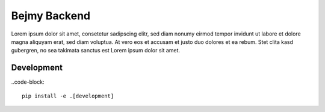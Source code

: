Bejmy Backend
=============

.. image:: https://img.shields.io/coveralls/bejmy/backend.svg
    :target: https://coveralls.io/r/bejmy/backend

.. image:: https://img.shields.io/travis/bejmy/backend/master.svg
    :target: https://travis-ci.org/bejmy/backend

.. image:: https://img.shields.io/pypi/v/bejmy.svg
    :target: https://pypi.python.org/pypi/bejmy

.. image:: https://img.shields.io/pypi/pyversions/bejmy.svg
    :target: https://pypi.python.org/pypi/bejmy/

Lorem ipsum dolor sit amet, consetetur sadipscing elitr, sed diam nonumy eirmod
tempor invidunt ut labore et dolore magna aliquyam erat, sed diam voluptua. At
vero eos et accusam et justo duo dolores et ea rebum. Stet clita kasd gubergren,
no sea takimata sanctus est Lorem ipsum dolor sit amet.

Development
-----------

..code-block::

    pip install -e .[development]
